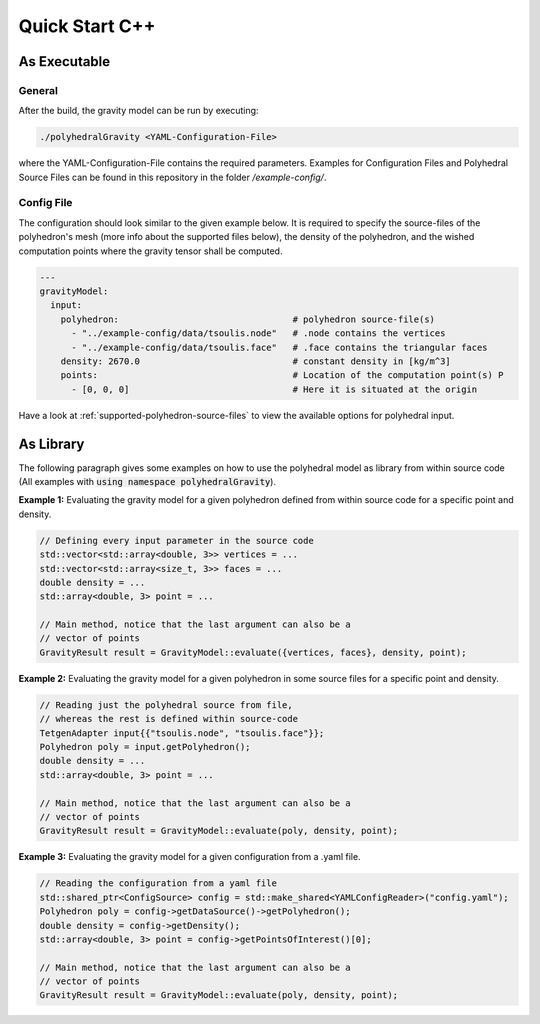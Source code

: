 Quick Start C++
===============

As Executable
-------------

General
~~~~~~~

After the build, the gravity model can be run by executing:

.. code-block::

    ./polyhedralGravity <YAML-Configuration-File>

where the YAML-Configuration-File contains the required parameters.
Examples for Configuration Files and Polyhedral Source Files can be
found in this repository in the folder `/example-config/`.

Config File
~~~~~~~~~~~

The configuration should look similar to the given example below.
It is required to specify the source-files of the polyhedron's mesh (more info
about the supported files below), the density
of the polyhedron, and the wished computation points where the
gravity tensor shall be computed.

.. code-block:: yaml

    ---
    gravityModel:
      input:
        polyhedron:                                 # polyhedron source-file(s)
          - "../example-config/data/tsoulis.node"   # .node contains the vertices
          - "../example-config/data/tsoulis.face"   # .face contains the triangular faces
        density: 2670.0                             # constant density in [kg/m^3]
        points:                                     # Location of the computation point(s) P
          - [0, 0, 0]                               # Here it is situated at the origin


Have a look at :ref:`supported-polyhedron-source-files` to view the available
options for polyhedral input.

As Library
----------

The following paragraph gives some examples on how to
use the polyhedral model as library from within source code
(All examples with :code:`using namespace polyhedralGravity`).


**Example 1:** Evaluating the gravity model for a given polyhedron
defined from within source code for a specific point and density.

.. code-block:: cpp

        // Defining every input parameter in the source code
        std::vector<std::array<double, 3>> vertices = ...
        std::vector<std::array<size_t, 3>> faces = ...
        double density = ...
        std::array<double, 3> point = ...

        // Main method, notice that the last argument can also be a
        // vector of points
        GravityResult result = GravityModel::evaluate({vertices, faces}, density, point);


**Example 2:** Evaluating the gravity model for a given polyhedron
in some source files for a specific point and density.

.. code-block:: cpp

        // Reading just the polyhedral source from file,
        // whereas the rest is defined within source-code
        TetgenAdapter input{{"tsoulis.node", "tsoulis.face"}};
        Polyhedron poly = input.getPolyhedron();
        double density = ...
        std::array<double, 3> point = ...

        // Main method, notice that the last argument can also be a
        // vector of points
        GravityResult result = GravityModel::evaluate(poly, density, point);


**Example 3:** Evaluating the gravity model for a given configuration
from a .yaml file.

.. code-block:: cpp

        // Reading the configuration from a yaml file
        std::shared_ptr<ConfigSource> config = std::make_shared<YAMLConfigReader>("config.yaml");
        Polyhedron poly = config->getDataSource()->getPolyhedron();
        double density = config->getDensity();
        std::array<double, 3> point = config->getPointsOfInterest()[0];

        // Main method, notice that the last argument can also be a
        // vector of points
        GravityResult result = GravityModel::evaluate(poly, density, point);
